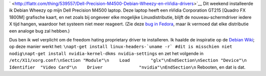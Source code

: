 .. title: Dell Precision M4500, Debian Wheezy en nVidia drivers
.. slug: node-191
.. date: 2012-02-27 21:24:11
.. tags: linux
.. link:
.. description: 
.. type: text


`
\ |Flattr
this| <http://flattr.com/thing/539557/Dell-Precision-M4500-Debian-Wheezy-en-nVidia-drivers>`__
Dit weekend installeerde ik Debian Wheezy op mijn Dell Precision M4500
laptop. Deze laptop heeft een nVidia Corporation GT215 [Quadro FX 1800M]
grafische kaart, en net zoals bij ongeveer elke mogelijke
Linuxdistributie, blijft de nouveau-schermdriver iedere X tijd hangen,
waardoor het systeem niet meer reageert. (Zie deze `bug in
Fedora <https://bugzilla.redhat.com/show_bug.cgi?id=754882>`__, maar ik
vermoed dat elke distributie een analoge bug zal hebben.)

Dus ben
ik wel verplicht om de freedom hating proprietary driver te installeren.
Ik haalde de inspiratie op de `Debian
Wiki <http://wiki.debian.org/NvidiaGraphicsDrivers>`__; op deze manier
werkt het:
``\napt-get install linux-headers-`uname -r` #dit is misschien niet nodig\napt-get install nvidia-kernel-dkms nvidia-settings``
en
zet het volgende in
``/etc/X11/xorg.conf``:``\nSection "Module"\n    Load        "glx"\nEndSection\nSection "Device"\n    Identifier  "Video Card"\n    Driver              "nvidia"\nEndSection\n``
Rebooten,
en dat is dat.

.. |Flattr this| image:: http://api.flattr.com/button/flattr-badge-large.png
